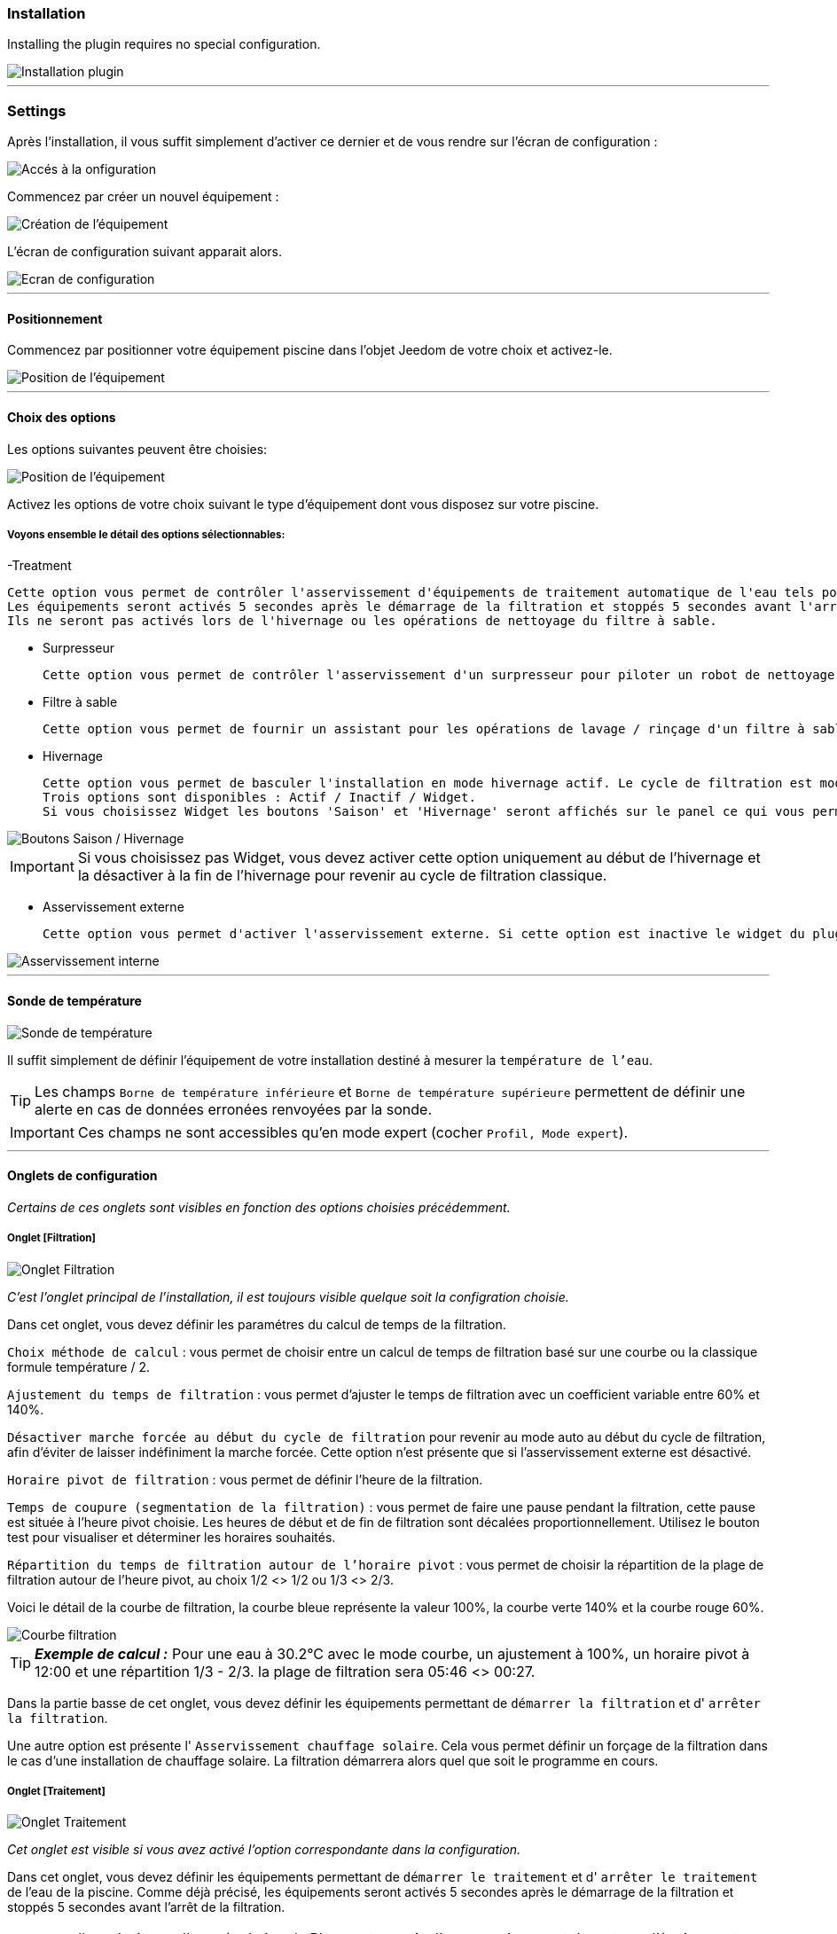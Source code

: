 === Installation

Installing the plugin requires no special configuration.

image::../images/install.png["Installation plugin",align="Center"]

'''
=== Settings

Après l'installation, il vous suffit simplement d’activer ce dernier et de vous rendre sur l’écran de configuration :

image::../images/config_1.png["Accés à la onfiguration",align="Center"]

Commencez par créer un nouvel équipement :

image::../images/config_2.png["Création de l'équipement",align="Center"]

L'écran de configuration suivant apparait alors.

image::../images/config_3.png["Ecran de configuration",align="Center"]

'''
==== Positionnement

Commencez par positionner votre équipement piscine dans l'objet Jeedom de votre choix et activez-le.

image::../images/config_4.png["Position de l'équipement",align="Center"]

'''
==== Choix des options

Les options suivantes peuvent être choisies:

image::../images/config_5.png["Position de l'équipement",align="Center"]

Activez les options de votre choix suivant le type d'équipement dont vous disposez sur votre piscine.

===== Voyons ensemble le détail des options sélectionnables:

-Treatment

    Cette option vous permet de contrôler l'asservissement d'équipements de traitement automatique de l'eau tels pompe d'injection de Ph, de Chlore...
    Les équipements seront activés 5 secondes après le démarrage de la filtration et stoppés 5 secondes avant l'arrêt de la filtration.
    Ils ne seront pas activés lors de l'hivernage ou les opérations de nettoyage du filtre à sable.

- Surpresseur

    Cette option vous permet de contrôler l'asservissement d'un surpresseur pour piloter un robot de nettoyage type Zodiac Polaris.

- Filtre à sable

    Cette option vous permet de fournir un assistant pour les opérations de lavage / rinçage d'un filtre à sable.

- Hivernage

    Cette option vous permet de basculer l'installation en mode hivernage actif. Le cycle de filtration est modifié lors de l'activation de cette option.
    Trois options sont disponibles : Actif / Inactif / Widget.
    Si vous choisissez Widget les boutons 'Saison' et 'Hivernage' seront affichés sur le panel ce qui vous permet de changer de mode sans passer par la configuration.

image::../images/config_hivernage_widget.png["Boutons Saison / Hivernage",align="Center"]

[icon="../images/plugin/important.png"]
[IMPORTANT]
Si vous choisissez pas Widget, vous devez activer cette option uniquement au début de l'hivernage et la désactiver à la fin de l'hivernage pour revenir au cycle de filtration classique.

- Asservissement externe

    Cette option vous permet d'activer l'asservissement externe. Si cette option est inactive le widget du plugin affichera des boutons permettant de changer l'état du plugin.

image::../images/fonctionnement_8.png["Asservissement interne",align="Center"]


'''
==== Sonde de température

image::../images/config_6.png["Sonde de température",align="Center"]

Il suffit simplement de définir l'équipement de votre installation destiné à mesurer la `température de l'eau`.

[icon="../images/plugin/tip.png"]
[TIP]
Les champs `Borne de température inférieure` et `Borne de température supérieure` permettent de définir une alerte en cas de données erronées renvoyées par la sonde.

[icon="../images/plugin/important.png"]
[IMPORTANT]
Ces champs ne sont accessibles qu'en mode expert (cocher `Profil, Mode expert`).

'''
==== Onglets de configuration

_Certains de ces onglets sont visibles en fonction des options choisies précédemment._

===== Onglet [Filtration]

image::../images/config_filtration.png["Onglet Filtration",align="Center"]


_C'est l'onglet principal de l'installation, il est toujours visible quelque soit la configration choisie._

Dans cet onglet, vous devez définir les paramétres du calcul de temps de la filtration.

`Choix méthode de calcul` : vous permet de choisir entre un calcul de temps de filtration basé sur une courbe ou la classique formule température / 2.

`Ajustement du temps de filtration` : vous permet d'ajuster le temps de filtration avec un coefficient variable entre 60% et 140%.

`Désactiver marche forcée au début du cycle de filtration` pour revenir au mode auto au début du cycle de filtration, afin d'éviter de laisser indéfiniment la marche forcée. Cette option n'est présente que si l'asservissement externe est désactivé.

`Horaire pivot de filtration` : vous permet de définir l'heure de la filtration.

`Temps de coupure (segmentation de la filtration)` : vous permet de faire une pause pendant la filtration, cette pause est située à l'heure pivot choisie. Les heures de début et de fin de filtration sont décalées proportionnellement. Utilisez le bouton test pour visualiser et déterminer les horaires souhaités.

`Répartition du temps de filtration autour de l'horaire pivot` : vous permet de choisir la répartition de la plage de filtration autour de l'heure pivot, au choix 1/2 <> 1/2 ou 1/3 <> 2/3.

Voici le détail de la courbe de filtration, la courbe bleue représente la valeur 100%, la courbe verte 140% et la courbe rouge 60%.

image::../images/filtration_courbe.png["Courbe filtration",align="Center"]


[icon="../images/plugin/tip.png"]
[TIP]
*_Exemple de calcul :_*
Pour une eau à 30.2°C avec le mode courbe, un ajustement à 100%, un horaire pivot à 12:00 et une répartition 1/3 - 2/3. la plage de filtration sera 05:46 <> 00:27.

Dans la partie basse de cet onglet, vous devez définir les équipements permettant de `démarrer la filtration` et d' `arrêter la filtration`.

Une autre option est présente l' `Asservissement chauffage solaire`.
Cela vous permet définir un forçage de la filtration dans le cas d'une installation de chauffage solaire. La filtration démarrera alors quel que soit le programme en cours.


===== Onglet [Traitement]

image::../images/config_traitement.png["Onglet Traitement",align="Center"]

_Cet onglet est visible si vous avez activé l'option correspondante dans la configuration._

Dans cet onglet, vous devez définir les équipements permettant de `démarrer le traitement` et d' `arrêter le traitement` de l'eau de la piscine. Comme déjà précisé, les équipements seront activés 5 secondes après le démarrage de la filtration et stoppés 5 secondes avant l'arrêt de la filtration.
[icon="../images/plugin/important.png"]
[IMPORTANT]
Il ne s'agit pas d'une régulation de Ph ou autre, mais d'un asservissement de ce type d'équipement possédant sa propre régulation.

===== Tab Booster

image::../images/config_surpresseur.png["Onglet Surpresseur",align="Center"]

_Cet onglet est visible si vous avez activé l'option correspondante dans la configuration._

Dans cet onglet, vous devez définir le `Temps de fonctionnement du surpresseur` et les équipements permettant de `démarrer le surpresseur` et d' `arrêter le surpresseur`.
Sur le Dashboard, vous trouverez un bouton permettant de lancer le surpresseur et une indication du temps de nettoyage restant.

===== Onglet [Filtre à sable]

image::../images/config_filtreasable.png["Onglet Filtre à sable",align="Center"]

_Cet onglet est visible si vous avez activé l'option correspondante dans la configuration._

Dans cet onglet, vous devez définir le `Temps de lavage du filtre à sable` et `Temps de rinçage du filtre à sable`
Sur le Dashboard, vous trouverez un bouton permettant de lancer le nettoyage du filtre une indication du temps de restant et du positionnement de la vanne du filtre à sable.

===== Onglet [Hivernage]

image::../images/config_hivernage.png["Onglet Hivernage",align="Center"]

_Cet onglet est visible si vous avez activé l'option correspondante dans la configuration._

Dans cet onglet, vous devez définir plusieurs éléments importants pour réussir votre hivernage actif.

`Température extérieure` : choisissez dans vos équipements la sonde mesurant la température extérieure, si vous n'en possédez pas, choisissez la température du plugin Météo.

`Heure de lever du soleil` : choisissez l'heure de lever du soleil dans le plugin Météo.

`Heure prédéfinie` : choisissez l'heure à laquelle vous souhaitez lancer la filtration en mode hivernage.

`Choix de l'heure pivot de filtration (2/3 - 1/3)` : choisissez si vous souhaitez lancer la filtration à l'haure de lever du soleil ou à l'heure prédéfinie.

[icon="../images/plugin/tip.png"]
[TIP]
*_Attention :_*
Si vous choisissez un horaire différent de l'heure de lever du soleil la fonction hors gel de la filtration sera sans effet.
Cette fonction peut être utile suivant votre abonnement EDF (possibilité de faire fonctionner la filtration pendant les heures creuses.

`Temps de filtration minimum` : par défaut la filtration en mode hivernage est calculée en divisant la température de l'eau par 3 avec un temps minimum configurable.

`Filtration 5mn toutes les 3 heures` : si vous le souhaitez vous pouvez activer cette option qui lancera la filration pendant 5mn toutes les 3 heures.

`Filtration permanente si température extérieure inférieure à` : cette option permet de lancer la filtration en marche forcée si la température extérieure descend en dessous d'un seuil défini.

`Activer traitement pendant l'hivernage` : cette option permet d'activer le traitement pendant l'hivernage.

[icon="../images/plugin/tip.png"]
[TIP]
*_Principe et fonctionnement de l'hivernage :_*
La filtration est lancée tous les jours au minimum pendant 3 heures, la filtration démarrera 2 heures avant le lever du soleil et s'arrêtera 1 heure après le lever du soleil.
Si la température de l'eau est supérieure à 9°C, le temps de filtration sera calculé en divisant la température par 3 (soit par exemple 3h20 pour 10°C).
Le démarrage de la filtration étant dans tous les cas 2 heures avant le lever du soleil.
Si vous avez activé l'option `Filtration 5mn toutes les 3 heures` la filtration sera lancée indépendamment de toute programmation de 02h00 à 02h05, de 05h00 à 05h05, de 08h00 à 08h05, de 11h00 à 11h05, de 14h00 à 14h05, de 17h00 à 17h05, de 20h00 à 20h05, de 23h00 à 23h05.
L'option `Filtration permanente si température extérieure inférieure à` est une sécurité supplémentaire dite *_hors gel_* qui permet éventuellement de filtrer en continu dans le cas de températures très basses.

===== Onglet [Asservissement externe]

image::../images/config_general.png["Onglet Général",align="Center"]

Dans cet onglet, vous devez définir les équipements permettant de piloter la filtration. Cet onglet n'est visible que si vous activez l'option correspondante.

`Arrêt total` : choisissez l'équipement qui imposera au plugin un arrêt total quel que soit l'évènement. Cela peut par exemple vous permettre d’intervenir sur l’installation en étant sur que la filtration ne démarrera pas.

`Marche forcée` :  choisissez l'équipement qui imposera au plugin le démarrage forcé de la filtration. Notez que l’arrêt total est prioritaire sur la marche forcée.

Ces deux équipements reçoivent des types infos.
Il faut donc y mettre les contacts d'un interrupteur RFXcom ou ZWave ou bien encore l'info d'un virtuel qui vous permettra de piloter la filtration à partir du Dashboard.

image::../images/config_general_2.png["Exemple Onglet Général",align="Center"]
Settings examples

===== Onglet [Configuration avancée]

image::../images/config_configurationavancee.png["Onglet Configuration avancée",align="Center"]

_Cet onglet n'est visible qu'en mode expert (cocher `Profil, Mode expert`).._

Dans cet onglet vous pouvez définir :

`Sonde de température dans local technique` pour ne tenir compte de la valeur renvoyée par la sonde que pendant la filtration.

`Pause avant relevé de température` temporisation pour attendre que la température de la sonde soit au niveau de la température du bassin. Ce délai depend de la puissance de votre pompe et de la longueur du circuit de filtration entre la piscine et la sonde.

`Délai max entre 2 relevés de température` pour activer une alerte en cas de défaillance de la sonde de température.

`Afficher bouton reset calcul sur le widget` pour activer un bouton [Reset] sur le Widget qui permet de relancer le calcul de temps de filtration.

`Cron de répétition de commande` Cron de renvoi des commandes de filtration, surpresseur et traitement. Si vos équipements ne démarrent ou ne s'arrêtent pas correctement mettez en place cette vérification. Laissez vide le champ pour désactiver l'option.

D’autres options seront ajoutées dans les versions futures du plugin Piscine.